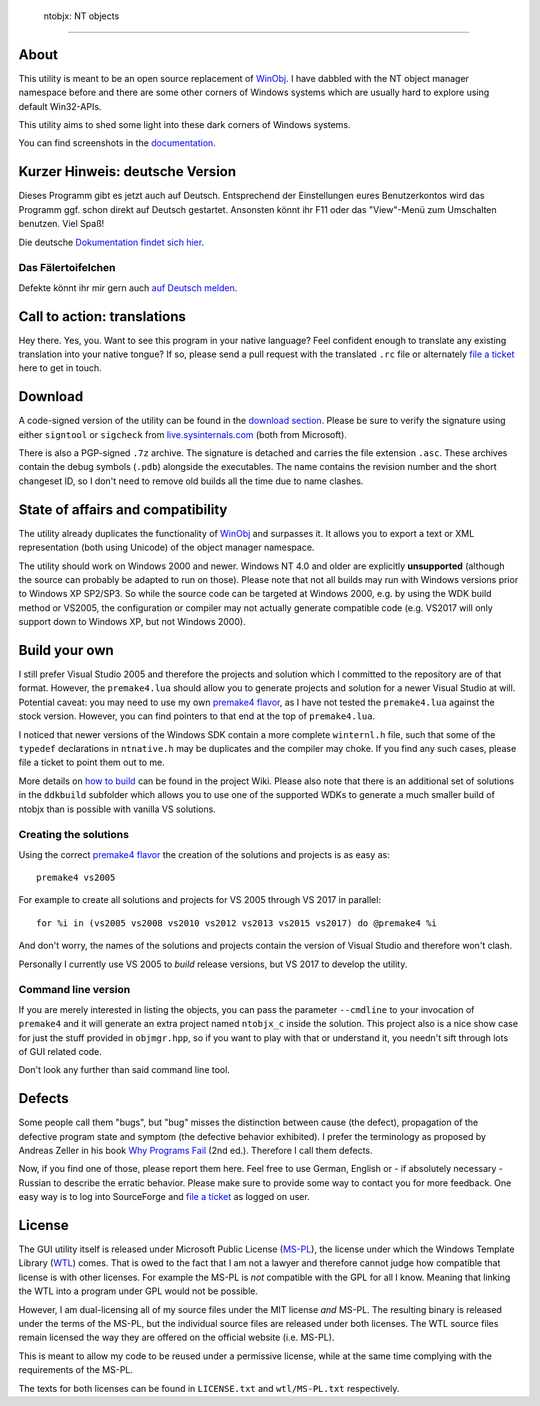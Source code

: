  ntobjx: NT objects
====================

About
-----
This utility is meant to be an open source replacement of WinObj_. I have
dabbled with the NT object manager namespace before and there are some other
corners of Windows systems which are usually hard to explore using default
Win32-APIs.

This utility aims to shed some light into these dark corners of Windows systems.

You can find screenshots in the documentation_.

Kurzer Hinweis: deutsche Version
--------------------------------
Dieses Programm gibt es jetzt auch auf Deutsch. Entsprechend der Einstellungen
eures Benutzerkontos wird das Programm ggf. schon direkt auf Deutsch gestartet.
Ansonsten könnt ihr F11 oder das "View"-Menü zum Umschalten benutzen. Viel Spaß!

Die deutsche `Dokumentation findet sich hier`_.

Das Fälertoifelchen
~~~~~~~~~~~~~~~~~~~

Defekte könnt ihr mir gern auch `auf Deutsch melden`_.

Call to action: translations
----------------------------
Hey there. Yes, you. Want to see this program in your native language? Feel
confident enough to translate any existing translation into your native tongue?
If so, please send a pull request with the translated ``.rc`` file or
alternately `file a ticket`_ here to get in touch.

Download
--------
A code-signed version of the utility can be found in the `download section`_.
Please be sure to verify the signature using either ``signtool`` or ``sigcheck``
from live.sysinternals.com_ (both from Microsoft).

There is also a PGP-signed ``.7z`` archive. The signature is detached and carries
the file extension ``.asc``. These archives contain the debug symbols (``.pdb``)
alongside the executables. The name contains the revision number and the short
changeset ID, so I don't need to remove old builds all the time due to name
clashes.

State of affairs and compatibility
----------------------------------
The utility already duplicates the functionality of WinObj_ and surpasses it.
It allows you to export a text or XML representation (both using Unicode) of
the object manager namespace.

The utility should work on Windows 2000 and newer. Windows NT 4.0 and older are
explicitly **unsupported** (although the source can probably be adapted to run
on those). Please note that not all builds may run with Windows versions prior
to Windows XP SP2/SP3. So while the source code can be targeted at Windows 2000,
e.g. by using the WDK build method or VS2005, the configuration or compiler may
not actually generate compatible code (e.g. VS2017 will only support down to
Windows XP, but not Windows 2000).

Build your own
--------------
I still prefer Visual Studio 2005 and therefore the projects and solution which
I committed to the repository are of that format. However, the ``premake4.lua``
should allow you to generate projects and solution for a newer Visual Studio at
will. Potential caveat: you may need to use my own `premake4 flavor`_, as I have
not tested the ``premake4.lua`` against the stock version. However, you can find
pointers to that end at the top of ``premake4.lua``.

I noticed that newer versions of the Windows SDK contain a more complete
``winternl.h`` file, such that some of the ``typedef`` declarations in
``ntnative.h`` may be duplicates and the compiler may choke. If you find any
such cases, please file a ticket to point them out to me.

More details on `how to build`_ can be found in the project Wiki. Please also
note that there is an additional set of solutions in the ``ddkbuild`` subfolder
which allows you to use one of the supported WDKs to generate a much smaller
build of ntobjx than is possible with vanilla VS solutions.

Creating the solutions
~~~~~~~~~~~~~~~~~~~~~~
Using the correct `premake4 flavor`_ the creation of the solutions and projects
is as easy as::

    premake4 vs2005

For example to create all solutions and projects for VS 2005 through VS 2017 in
parallel::

    for %i in (vs2005 vs2008 vs2010 vs2012 vs2013 vs2015 vs2017) do @premake4 %i

And don't worry, the names of the solutions and projects contain the version of
Visual Studio and therefore won't clash.

Personally I currently use VS 2005 to *build* release versions, but VS 2017 to
develop the utility.

Command line version
~~~~~~~~~~~~~~~~~~~~
If you are merely interested in listing the objects, you can pass the parameter
``--cmdline`` to your invocation of ``premake4`` and it will generate an extra
project named ``ntobjx_c`` inside the solution. This project also is a nice
show case for just the stuff provided in ``objmgr.hpp``, so if you want to play
with that or understand it, you needn't sift through lots of GUI related code.

Don't look any further than said command line tool.

Defects
-------
Some people call them "bugs", but "bug" misses the distinction between cause
(the defect), propagation of the defective program state and symptom (the
defective behavior exhibited). I prefer the terminology as proposed by Andreas
Zeller in his book `Why Programs Fail`_ (2nd ed.). Therefore I call them defects.

Now, if you find one of those, please report them here. Feel free to use German,
English or - if absolutely necessary - Russian to describe the erratic behavior.
Please make sure to provide some way to contact you for more feedback. One easy
way is to log into SourceForge and `file a ticket`_ as logged on user.

License
-------
The GUI utility itself is released under Microsoft Public License (MS-PL_), the
license under which the Windows Template Library (WTL_) comes. That is owed to
the fact that I am not a lawyer and therefore cannot judge how compatible that
license is with other licenses. For example the MS-PL is *not* compatible with
the GPL for all I know. Meaning that linking the WTL into a program under GPL
would not be possible.

However, I am dual-licensing all of my source files under the MIT license *and*
MS-PL. The resulting binary is released under the terms of the MS-PL, but the
individual source files are released under both licenses. The WTL source files
remain licensed the way they are offered on the official website (i.e. MS-PL).

This is meant to allow my code to be reused under a permissive license, while
at the same time complying with the requirements of the MS-PL.

The texts for both licenses can be found in ``LICENSE.txt`` and ``wtl/MS-PL.txt``
respectively.

.. _file a ticket: https://sourceforge.net/p/ntobjx/tickets/new/
.. _Dokumentation findet sich hier: https://sourceforge.net/p/ntobjx/wiki/ci/default/tree/help/Deutsch.md
.. _auf Deutsch melden: https://sourceforge.net/p/ntobjx/tickets/new/
.. _documentation: https://sourceforge.net/p/ntobjx/wiki/ci/default/tree/help/English.md
.. _download section: https://sourceforge.net/projects/ntobjx/files/
.. _live.sysinternals.com: https://live.sysinternals.com/sigcheck.exe
.. _premake4 flavor: https://sourceforge.net/projects/windirstat/files/premake-stable/
.. _WinObj: https://docs.microsoft.com/en-us/sysinternals/downloads/winobj
.. _Why Programs Fail: http://www.whyprogramsfail.com/
.. _MS-PL: https://opensource.org/licenses/MS-PL
.. _WTL: https://sourceforge.net/projects/wtl/
.. _how to build: https://sourceforge.net/p/ntobjx/wiki/ci/default/tree/build/Home.md

